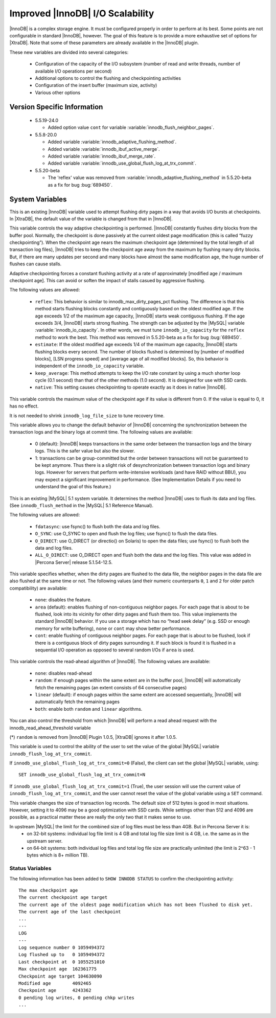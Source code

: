 .. _innodb_io_55_page:

===================================
 Improved |InnoDB| I/O Scalability
===================================

.. default-domain:: psdom

|InnoDB| is a complex storage engine. It must be configured properly in order to perform at its best. Some points are not configurable in standard |InnoDB|, however. The goal of this feature is to provide a more exhaustive set of options for |XtraDB|. Note that some of these parameters are already available in the |InnoDB| plugin.

These new variables are divided into several categories:

  * Configuration of the capacity of the I/O subsystem (number of read and write threads, number of available I/O operations per second)

  * Additional options to control the flushing and checkpointing activities

  * Configuration of the insert buffer (maximum size, activity)

  * Various other options

Version Specific Information
============================

  * 5.5.19-24.0

    * Added option value ``cont`` for variable :variable:`innodb_flush_neighbor_pages`.

  * 5.5.8-20.0

    * Added variable :variable:`innodb_adaptive_flushing_method`.

    * Added variable :variable:`innodb_ibuf_active_merge`.

    * Added variable :variable:`innodb_ibuf_merge_rate`.

    * Added variable :variable:`innodb_use_global_flush_log_at_trx_commit`.
  
  * 5.5.20-beta
   
    * The 'reflex' value was removed from :variable:`innodb_adaptive_flushing_method` in 5.5.20-beta as a fix for bug :bug:`689450`.

System Variables
================

.. psdom:variable:: innodb_adaptive_flushing

   :cli: NOT AVAILABLE
   :vartype: BOOLEAN
   :default: TRUE


This is an existing |InnoDB| variable used to attempt flushing dirty pages in a way that avoids I/O bursts at checkpoints. In |XtraDB|, the default value of the variable is changed from that in |InnoDB|.

.. variable:: innodb_adaptive_flushing_method

   :version 5.5.8-20.0: Introduced
   :cli: YES
   :configfile: YES
   :scope: GLOBAL
   :dyn: YES
   :type: STRING
   :default: ``estimate``
   :allowed: ``native``, ``reflex``, ``estimate``, ``keep_average``, ``native`` (or 0/1/2/3, respectively, for compatibility)

This variable controls the way adaptive checkpointing is performed. |InnoDB| constantly flushes dirty blocks from the buffer pool. Normally, the checkpoint is done passively at the current oldest page modification (this is called “fuzzy checkpointing”). When the checkpoint age nears the maximum checkpoint age (determined by the total length of all transaction log files), |InnoDB| tries to keep the checkpoint age away from the maximum by flushing many dirty blocks. But, if there are many updates per second and many blocks have almost the same modification age, the huge number of flushes can cause stalls.

Adaptive checkpointing forces a constant flushing activity at a rate of approximately [modified age / maximum checkpoint age]. This can avoid or soften the impact of stalls casued by aggressive flushing.

The following values are allowed:

  * ``reflex``:
    This behavior is similar to innodb_max_dirty_pages_pct flushing. The difference is that this method starts flushing blocks constantly and contiguously based on the oldest modified age. If the age exceeds 1/2 of the maximum age capacity, |InnoDB| starts weak contiguous flushing. If the age exceeds 3/4, |InnoDB| starts strong flushing. The strength can be adjusted by the |MySQL| variable :variable:`innodb_io_capacity`. In other words, we must tune ``innodb_io_capacity`` for the ``reflex`` method to work the best. This method was removed in 5.5.20-beta as a fix for bug :bug:`689450`.

  * ``estimate``: 
    If the oldest modified age exceeds 1/4 of the maximum age capacity, |InnoDB| starts flushing blocks every second. The number of blocks flushed is determined by [number of modified blocks], [LSN progress speed] and [average age of all modified blocks]. So, this behavior is independent of the ``innodb_io_capacity`` variable.

  * ``keep_average``:
    This method attempts to keep the I/O rate constant by using a much shorter loop cycle (0.1 second) than that of the other methods (1.0 second). It is designed for use with SSD cards.

  * ``native``:
    This setting causes checkpointing to operate exactly as it does in native |InnoDB|.

.. variable:: innodb_checkpoint_age_target

   :cli: Yes
   :conf: Yes
   :scope: GLOBAL
   :dyn: Yes
   :vartype: Numeric
   :default: 0
   :range: 0+

This variable controls the maximum value of the checkpoint age if its value is different from 0. If the value is equal to 0, it has no effect.

It is not needed to shrink ``innodb_log_file_size`` to tune recovery time.


.. variable:: innodb_enable_unsafe_group_commit

   This variable is not needed after |XtraDB| 1.0.5.

   :cli: Yes
   :conf: Yes
   :scope: Global
   :dyn: Yes
   :vartype: Numeric
   :default: 0
   :range: 0 - 1

This variable allows you to change the default behavior of |InnoDB| concerning the synchronization between the transaction logs and the binary logs at commit time. The following values are available:

  * 0 (default): 
    |InnoDB| keeps transactions in the same order between the transaction logs and the binary logs. This is the safer value but also the slower.

  * 1: 
    transactions can be group-committed but the order between transactions will not be guaranteed to be kept anymore. Thus there is a slight risk of desynchronization between transaction logs and binary logs. However for servers that perform write-intensive workloads (and have RAID without BBU), you may expect a significant improvement in performance. (See Implementation Details if you need to understand the goal of this feature.)

.. variable:: innodb_flush_method

   :cli: Yes
   :conf: Yes
   :scope: Global
   :Dyn: No
   :vartype: Enumeration
   :default: ``fdatasync``
   :allowed: ``fdatasync``, ``O_DSYNC``, ``O_DIRECT``, ``ALL_O_DIRECT``

This is an existing |MySQL| 5.1 system variable. It determines the method |InnoDB| uses to flush its data and log files. (See ``innodb_flush_method`` in the |MySQL| 5.1 Reference Manual).

The following values are allowed:

  * ``fdatasync``: 
    use fsync() to flush both the data and log files.

  * ``O_SYNC``: 
    use O_SYNC to open and flush the log files; use fsync() to flush the data files.

  * ``O_DIRECT``: 
    use O_DIRECT (or directio() on Solaris) to open the data files; use fsync() to flush both the data and log files.

  * ``ALL_O_DIRECT``: 
    use O_DIRECT open and flush both the data and the log files. This value was added in |Percona Server| release 5.1.54-12.5.

.. variable:: innodb_flush_neighbor_pages

   :version 5.5.19-24.0: Introduced option value ``cont``
   :cli: Yes
   :conf: Yes
   :scope: Global
   :dyn: Yes
   :vartype: Enumeration
   :default: ``area``
   :range: ``none``, ``area``, ``cont``

This variable specifies whether, when the dirty pages are flushed to
the data file, the neighbor pages in the data file are also flushed at
the same time or not. The following values (and their numeric
counterparts ``0``, ``1`` and ``2`` for older patch compatibility) are
available:

  * ``none``: 
    disables the feature.

  * ``area`` (default): 
    enables flushing of non-contiguous neighbor pages. For each page
    that is about to be flushed, look into its vicinity for other
    dirty pages and flush them too. This value implements the standard
    |InnoDB| behavior. If you use a storage which has no “head seek
    delay” (e.g. SSD or enough memory for write buffering), ``none``
    or ``cont`` may show better performance. 

  * ``cont``:
    enable flushing of contiguous neighbor pages. For each page that
    is about to be flushed, look if there is a contiguous block of
    dirty pages surrounding it. If such block is found it is flushed
    in a sequential I/O operation as opposed to several random I/Os if
    ``area`` is used.

.. variable:: innodb_read_ahead

   :cli: Yes
   :conf: Yes
   :scope: Global
   :dyn: Yes
   :vartype: String
   :default: ``linear``
   :allowed: ``none``, ``random`` (*), ``linear``, ``both``

This variable controls the read-ahead algorithm of |InnoDB|. The following values are available:

  * ``none``: 
    disables read-ahead

  * ``random``: 
    if enough pages within the same extent are in the buffer pool, |InnoDB| will automatically fetch the remaining pages (an extent consists of 64 consecutive pages)

  * ``linear`` (default): 
    if enough pages within the same extent are accessed sequentially, |InnoDB| will automatically fetch the remaining pages

  * ``both``: 
    enable both ``random`` and ``linear`` algorithms.

You can also control the threshold from which |InnoDB| will perform a read ahead request with the innodb_read_ahead_threshold variable

(*) ``random`` is removed from |InnoDB| Plugin 1.0.5, |XtraDB| ignores it after 1.0.5.

.. variable:: innodb_use_global_flush_log_at_trx_commit

   :version 5.5.8-20.0: Introduced
   :cli: Yes
   :conf: Yes
   :scope: Global
   :dyn: Yes
   :type: Boolean
   :default: True
   :range: True/False

This variable is used to control the ability of the user to set the value of the global |MySQL| variable ``innodb_flush_log_at_trx_commit``.

If ``innodb_use_global_flush_log_at_trx_commit=0`` (False), the client can set the global |MySQL| variable, using: ::

  SET innodb_use_global_flush_log_at_trx_commit=N

If ``innodb_use_global_flush_log_at_trx_commit=1`` (True), the user session will use the current value of ``innodb_flush_log_at_trx_commit``, and the user cannot reset the value of the global variable using a ``SET`` command.

.. variable:: innodb_log_block_size

     :cli: Yes
     :conf: Yes
     :scope: Global
     :dyn: Yes
     :vartype: Numeric
     :default: 512
     :units: Bytes

This variable changes the size of transaction log records. The default size of 512 bytes is good in most situations. However, setting it to 4096 may be a good optimization with SSD cards. While settings other than 512 and 4096 are possible, as a practical matter these are really the only two that it makes sense to use.


.. variable:: innodb_log_file_size

   :version 5.5.8-20.0: Introduced
   :cli: Yes
   :conf: Yes
   :scope: Global
   :dyn: No
   :type: Numeric
   :default: 5242880
   :range: 1048576 .. 4294967295

In upstream |MySQL| the limit for the combined size of log files must be less than 4GB. But in Percona Server it is:
  * on 32-bit systems: individual log file limit is 4 GB and total log file size limit is 4 GB, i.e. the same as in the upstream server.
  * on 64-bit systems: both individual log files and total log file size are practically unlimited (the limit is 2^63 - 1 bytes which is 8+ million TB).


Status Variables
----------------

The following information has been added to ``SHOW INNODB STATUS`` to confirm the checkpointing activity: ::

  The max checkpoint age
  The current checkpoint age target
  The current age of the oldest page modification which has not been flushed to disk yet.
  The current age of the last checkpoint
  ...
  ---
  LOG
  ---
  Log sequence number 0 1059494372
  Log flushed up to   0 1059494372
  Last checkpoint at  0 1055251010
  Max checkpoint age  162361775
  Checkpoint age target 104630090
  Modified age        4092465
  Checkpoint age      4243362
  0 pending log writes, 0 pending chkp writes
  ...
